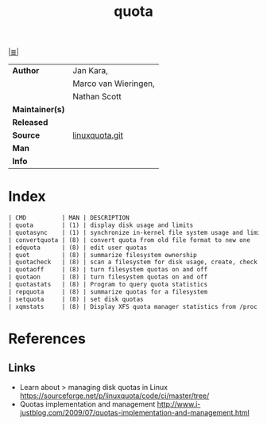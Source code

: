 # File          : cix-quota.org
# Created       : <2015-12-13 Sun 20:46:43 GMT>
# Modified      : <2017-8-28 Mon 00:28:14 BST> sharlatan
# Author        : sharlatan
# Maintainer(s) :
# Sinopsis      : System administration tools for monitoring users' disk usage

#+OPTIONS: num:nil

[[file:../cix-main.org][|≣|]]
#+TITLE: quota
|-----------------+----------------------|
| *Author*        | Jan Kara,            |
|                 | Marco van Wieringen, |
|                 | Nathan Scott         |
| *Maintainer(s)* |                      |
| *Released*      |                      |
| *Source*        | [[https://sourceforge.net/p/linuxquota/code/ci/master/tree/][linuxquota.git]]       |
| *Man*           |                      |
| *Info*          |                      |
|-----------------+----------------------|

* Index
#+BEGIN_SRC sh  :results value org output replace :exports results
../cix-stat.sh mandoc quota
#+END_SRC

#+RESULTS:
#+BEGIN_SRC org
| CMD          | MAN | DESCRIPTION                                               |
| quota        | (1) | display disk usage and limits                             |
| quotasync    | (1) | synchronize in-kernel file system usage and limits to ... |
| convertquota | (8) | convert quota from old file format to new one             |
| edquota      | (8) | edit user quotas                                          |
| quot         | (8) | summarize filesystem ownership                            |
| quotacheck   | (8) | scan a filesystem for disk usage, create, check and re... |
| quotaoff     | (8) | turn filesystem quotas on and off                         |
| quotaon      | (8) | turn filesystem quotas on and off                         |
| quotastats   | (8) | Program to query quota statistics                         |
| repquota     | (8) | summarize quotas for a filesystem                         |
| setquota     | (8) | set disk quotas                                           |
| xqmstats     | (8) | Display XFS quota manager statistics from /proc           |
#+END_SRC

* References
** Links
- Learn about > managing disk quotas in Linux 
  https://sourceforge.net/p/linuxquota/code/ci/master/tree/
- Quotas implementation and management
  http://www.i-justblog.com/2009/07/quotas-implementation-and-management.html

# End of cix-quota.org
